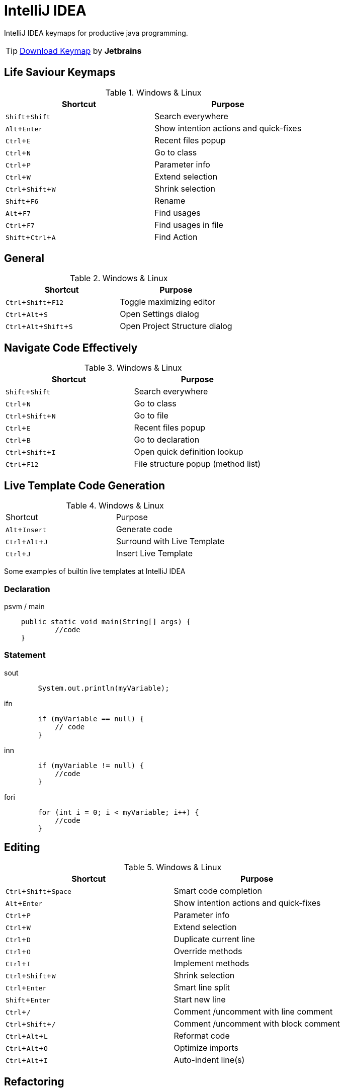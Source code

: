 :experimental:

= IntelliJ IDEA

IntelliJ IDEA keymaps for productive java programming.

TIP: https://resources.jetbrains.com/storage/products/intellij-idea/docs/IntelliJIDEA_ReferenceCard.pdf[Download Keymap] by *Jetbrains*

== Life Saviour Keymaps

.Windows & Linux
|===
|Shortcut |Purpose

|kbd:[Shift+Shift]
|Search everywhere

|kbd:[Alt+Enter]
|Show intention actions and quick-fixes

|kbd:[Ctrl+E]
|Recent files popup

|kbd:[Ctrl+N]
|Go to class

|kbd:[Ctrl+P]
|Parameter info

|kbd:[Ctrl+W]
|Extend selection

|kbd:[Ctrl+Shift+W]
|Shrink selection

|kbd:[Shift+F6]
|Rename

|kbd:[Alt+F7]
|Find usages

|kbd:[Ctrl+F7]
|Find usages in file

|kbd:[Shift+Ctrl+A]
|Find Action

|===

== General

.Windows & Linux
|===
|Shortcut |Purpose

|kbd:[Ctrl+Shift+F12]
|Toggle maximizing editor

|kbd:[Ctrl+Alt+S]
|Open Settings dialog

|kbd:[Ctrl+Alt+Shift+S]
|Open Project Structure dialog

|===

== Navigate Code Effectively

.Windows & Linux
|===
|Shortcut |Purpose

|kbd:[Shift+Shift]
|Search everywhere

|kbd:[Ctrl+N]
|Go to class

|kbd:[Ctrl+Shift+N]
|Go to file

|kbd:[Ctrl+E]
|Recent files popup

|kbd:[Ctrl+B]
|Go to declaration

|kbd:[Ctrl+Shift+I]
|Open quick definition lookup

|kbd:[Ctrl+F12]
|File structure popup (method list)

|===

== Live Template Code Generation

.Windows & Linux
|===

|Shortcut |Purpose

|kbd:[Alt+Insert]
|Generate code

|kbd:[Ctrl+Alt+J]
|Surround with Live Template

|kbd:[Ctrl + J]
|Insert Live Template

|===

Some examples of builtin live templates at IntelliJ IDEA

=== Declaration

[source,java]
.psvm / main
----
    public static void main(String[] args) {
            //code
    }
----

=== Statement

[source,java]
.sout
----
        System.out.println(myVariable);
----

[source,java]
.ifn
----
        if (myVariable == null) {
            // code
        }
----

[source,java]
.inn
----
        if (myVariable != null) {
            //code
        }
----

[source,java]
.fori
----
        for (int i = 0; i < myVariable; i++) {
            //code
        }
----

== Editing

.Windows & Linux
|===
|Shortcut |Purpose

|kbd:[Ctrl+Shift+Space]
|Smart code completion

|kbd:[Alt+Enter]
|Show intention actions and quick-fixes

|kbd:[Ctrl+P]
|Parameter info

|kbd:[Ctrl+W]
|Extend selection

|kbd:[Ctrl+D]
|Duplicate current line

|kbd:[Ctrl+O]
|Override methods

|kbd:[Ctrl+I]
|Implement methods

|kbd:[Ctrl+Shift+W]
|Shrink selection

|kbd:[Ctrl+Enter]
|Smart line split

|kbd:[Shift+Enter]
|Start new line

|kbd:[Ctrl+/]
|Comment /uncomment with line comment

|kbd:[Ctrl+Shift+/]
|Comment /uncomment with block comment

|kbd:[Ctrl+Alt+L]
|Reformat code

|kbd:[Ctrl+Alt+O]
|Optimize imports

|kbd:[Ctrl+Alt+I]
|Auto-indent line(s)

|===

== Refactoring

.Windows & Linux
|===

|Shortcut |Purpose

|kbd:[Ctrl+Alt+Shift+T]
|Refactor this

|kbd:[F5]
|Copy

|kbd:[F6]
|Move

|kbd:[Shift+F6]
|Rename

|kbd:[Ctrl+Alt+M]
|Extract Method

|kbd:[Ctrl+Alt+V]
|Extract Variable

|===

== Debugging

.Windows & Linux
|===

|Shortcut |Purpose

|kbd:[F8]
|Step over

|kbd:[F7]
|Step into

|kbd:[Alt+F8]
|Evaluate expression

|kbd:[Ctrl+F8]
|Toggle breakpoint

|===

== Version Control

.Windows & Linux
|===

|Shortcut |Purpose

|kbd:[Ctrl+K]
|Commit project to VCS

|kbd:[Ctrl+T]
|Update project from VCS

|kbd:[Ctrl+Shift+K]
|Push commits

|kbd:[Alt+`]
|‘VCS’ quick popup

|===

== Compile and Run

.Windows & Linux
|===

|Shortcut |Purpose

|kbd:[Ctrl+F9]
|Make project

|kbd:[Shift+F10]
|Run

|kbd:[Shift+F9]
|Debug

|===

